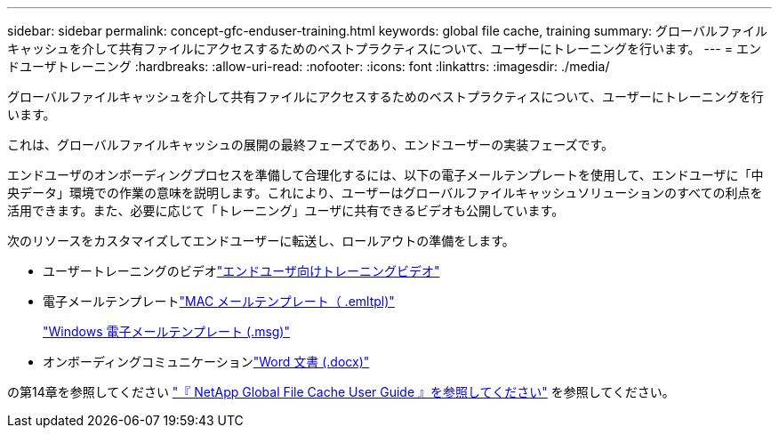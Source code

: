 ---
sidebar: sidebar 
permalink: concept-gfc-enduser-training.html 
keywords: global file cache, training 
summary: グローバルファイルキャッシュを介して共有ファイルにアクセスするためのベストプラクティスについて、ユーザーにトレーニングを行います。 
---
= エンドユーザトレーニング
:hardbreaks:
:allow-uri-read: 
:nofooter: 
:icons: font
:linkattrs: 
:imagesdir: ./media/


[role="lead"]
グローバルファイルキャッシュを介して共有ファイルにアクセスするためのベストプラクティスについて、ユーザーにトレーニングを行います。

これは、グローバルファイルキャッシュの展開の最終フェーズであり、エンドユーザーの実装フェーズです。

エンドユーザのオンボーディングプロセスを準備して合理化するには、以下の電子メールテンプレートを使用して、エンドユーザに「中央データ」環境での作業の意味を説明します。これにより、ユーザーはグローバルファイルキャッシュソリューションのすべての利点を活用できます。また、必要に応じて「トレーニング」ユーザに共有できるビデオも公開しています。

次のリソースをカスタマイズしてエンドユーザーに転送し、ロールアウトの準備をします。

* ユーザートレーニングのビデオlink:https://www.youtube.com/watch?v=RYvhnTz4bEA["エンドユーザ向けトレーニングビデオ"^]
* 電子メールテンプレートlink:https://repo.cloudsync.netapp.com/gfc/Global%20File%20Cache%20Onboarding%20Email.emltpl["MAC メールテンプレート（ .emltpl)"]
+
link:media/Global_File_Cache_Onboarding_Email.msg["Windows 電子メールテンプレート (.msg)"]

* オンボーディングコミュニケーションlink:https://repo.cloudsync.netapp.com/gfc/Global%20File%20Cache%20Customer%20Onboarding%20-%20Draft.docx["Word 文書 (.docx)"]


の第14章を参照してください https://repo.cloudsync.netapp.com/gfc/Global%20File%20Cache%202.2.0%20User%20Guide.pdf["『 NetApp Global File Cache User Guide 』を参照してください"^] を参照してください。
